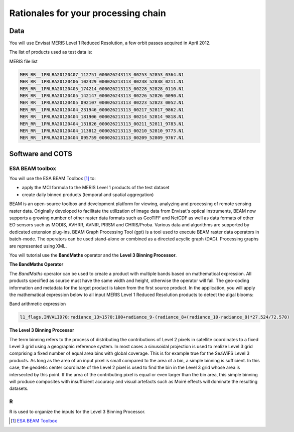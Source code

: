 Rationales for your processing chain
####################################

Data 
****

You will use Envisat MERIS Level 1 Reduced Resolution, a few orbit passes acquired in April 2012.

The list of products used as test data is:

.. container:: context-custom
  
  MERIS file list

  .. code-block:: bash

    MER_RR__1PRLRA20120407_112751_000026243113_00253_52853_0364.N1
    MER_RR__1PRLRA20120406_102429_000026213113_00238_52838_0211.N1
    MER_RR__1PRLRA20120405_174214_000026213113_00228_52828_0110.N1
    MER_RR__1PRLRA20120405_142147_000026243113_00226_52826_0090.N1
    MER_RR__1PRLRA20120405_092107_000026213113_00223_52823_0052.N1
    MER_RR__1PRLRA20120404_231946_000026213113_00217_52817_9862.N1
    MER_RR__1PRLRA20120404_181906_000026213113_00214_52814_9818.N1
    MER_RR__1PRLRA20120404_131826_000026213113_00211_52811_9783.N1
    MER_RR__1PRLRA20120404_113812_000026213113_00210_52810_9773.N1
    MER_RR__1PRLRA20120404_095759_000026213113_00209_52809_9767.N1

Software and COTS
*****************

ESA BEAM toolbox
----------------

You will use the ESA BEAM Toolbox [#f1]_ to:

* apply the MCI formula to the MERIS Level 1 products of the test dataset
* create daily binned products (temporal and spatial aggregation)

BEAM is an open-source toolbox and development platform for viewing, analyzing and processing of remote sensing raster data. Originally developed to facilitate the utilization of image data from Envisat's optical instruments, BEAM now supports a growing number of other raster data formats such as GeoTIFF and NetCDF as well as data formats of other EO sensors such as MODIS, AVHRR, AVNIR, PRISM and CHRIS/Proba. Various data and algorithms are supported by dedicated extension plug-ins.
BEAM Graph Processing Tool (gpt) is a tool used to execute BEAM raster data operators in batch-mode. The operators can be used stand-alone or combined as a directed acyclic graph (DAG). Processing graphs are represented using XML.

You will tutorial use the **BandMaths** operator and the **Level 3 Binning Processor**. 

**The BandMaths Operator**

The *BandMaths* operator can be used to create a product with multiple bands based on mathematical expression. All products specified as source must have the same width and height, otherwise the operator will fail. The geo-coding information and metadata for the target product is taken from the first source product.  
In the application, you will apply the mathematical expression below to all input MERIS Level 1 Reduced Resolution products to detect the algal blooms:

.. container:: context-custom
  
  Band arithmetic expression
  
  .. code-block:: bash

    l1_flags.INVALID?0:radiance_13>15?0:100+radiance_9-(radiance_8+(radiance_10-radiance_8)*27.524/72.570)

**The Level 3 Binning Processor**

The term binning refers to the process of distributing the contributions of Level 2 pixels in satellite coordinates to a fixed Level 3 grid using a geographic reference system. In most cases a sinusoidal projection is used to realize Level 3 grid comprising a fixed number of equal area bins with global coverage. This is for example true for the SeaWiFS Level 3 products.
As long as the area of an input pixel is small compared to the area of a bin, a simple binning is sufficient.
In this case, the geodetic center coordinate of the Level 2 pixel is used to find the bin in the Level 3 grid whose area is intersected by this point. If the area of the contributing pixel is equal or even larger than the bin area, this simple binning will produce composites with insufficient accuracy and visual artefacts such as Moiré effects will dominate the resulting datasets.


R
-

R is used to organize the inputs for the Level 3 Binning Processor.

.. [#f1] `ESA BEAM Toolbox <http://www.brockmann-consult.de/cms/web/beam/>`_
